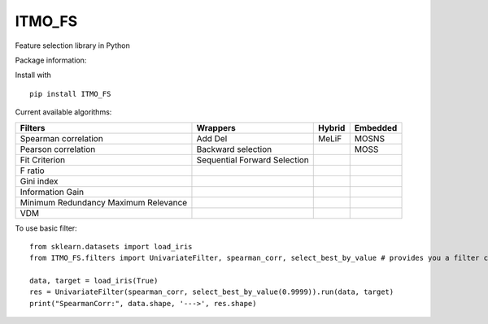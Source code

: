 ITMO_FS
=======

Feature selection library in Python

Package information: |Python 2.7| |Python 3.6| |License|

Install with

::

   pip install ITMO_FS

Current available algorithms:

+--------------------------------------+------------------------------+--------+----------+
| Filters                              | Wrappers                     | Hybrid | Embedded |
+======================================+==============================+========+==========+
| Spearman correlation                 | Add Del                      | MeLiF  | MOSNS    |
+--------------------------------------+------------------------------+--------+----------+
| Pearson correlation                  | Backward selection           |        | MOSS     |
+--------------------------------------+------------------------------+--------+----------+
| Fit Criterion                        | Sequential Forward Selection |        |          |
+--------------------------------------+------------------------------+--------+----------+
| F ratio                              |                              |        |          |
+--------------------------------------+------------------------------+--------+----------+
| Gini index                           |                              |        |          |
+--------------------------------------+------------------------------+--------+----------+
| Information Gain                     |                              |        |          |
+--------------------------------------+------------------------------+--------+----------+
| Minimum Redundancy Maximum Relevance |                              |        |          |
+--------------------------------------+------------------------------+--------+----------+
| VDM                                  |                              |        |          |
+--------------------------------------+------------------------------+--------+----------+


To use basic filter:

::

   from sklearn.datasets import load_iris
   from ITMO_FS.filters import UnivariateFilter, spearman_corr, select_best_by_value # provides you a filter class, basic measures and cutting rules

   data, target = load_iris(True)
   res = UnivariateFilter(spearman_corr, select_best_by_value(0.9999)).run(data, target)
   print("SpearmanCorr:", data.shape, '--->', res.shape)

.. |Python 2.7| image:: https://img.shields.io/badge/python-2.7-blue.svg
.. |Python 3.6| image:: https://img.shields.io/badge/python-3.6-blue.svg
.. |License| image:: https://img.shields.io/badge/license-MIT%20License-blue.svg

